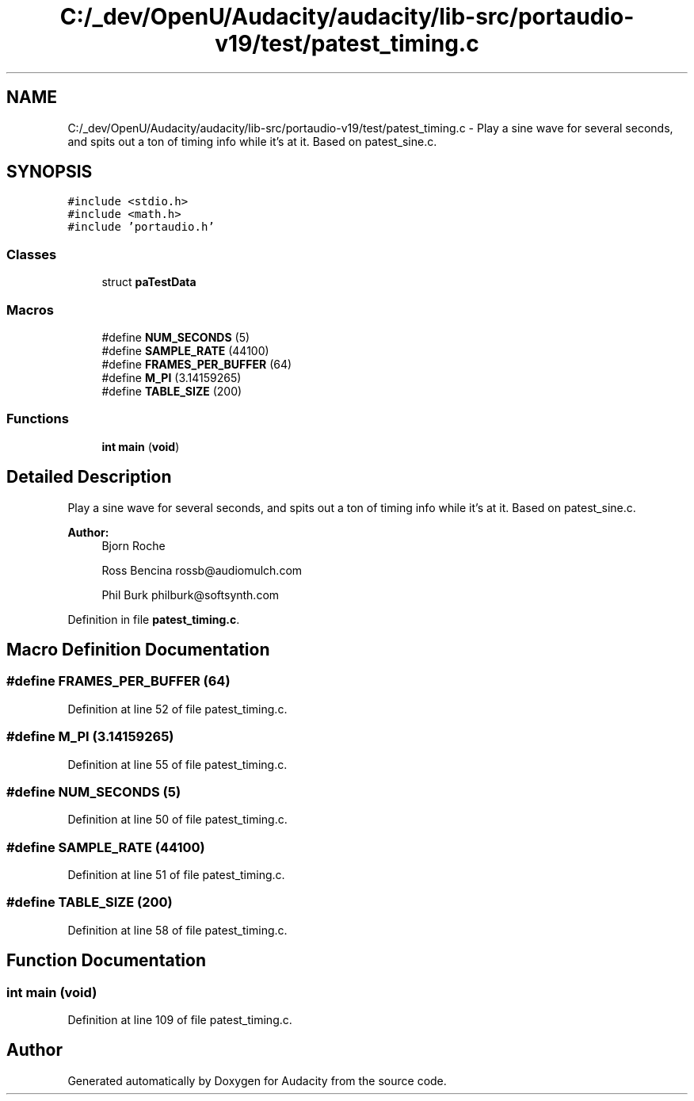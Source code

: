 .TH "C:/_dev/OpenU/Audacity/audacity/lib-src/portaudio-v19/test/patest_timing.c" 3 "Thu Apr 28 2016" "Audacity" \" -*- nroff -*-
.ad l
.nh
.SH NAME
C:/_dev/OpenU/Audacity/audacity/lib-src/portaudio-v19/test/patest_timing.c \- Play a sine wave for several seconds, and spits out a ton of timing info while it's at it\&. Based on patest_sine\&.c\&.  

.SH SYNOPSIS
.br
.PP
\fC#include <stdio\&.h>\fP
.br
\fC#include <math\&.h>\fP
.br
\fC#include 'portaudio\&.h'\fP
.br

.SS "Classes"

.in +1c
.ti -1c
.RI "struct \fBpaTestData\fP"
.br
.in -1c
.SS "Macros"

.in +1c
.ti -1c
.RI "#define \fBNUM_SECONDS\fP   (5)"
.br
.ti -1c
.RI "#define \fBSAMPLE_RATE\fP   (44100)"
.br
.ti -1c
.RI "#define \fBFRAMES_PER_BUFFER\fP   (64)"
.br
.ti -1c
.RI "#define \fBM_PI\fP   (3\&.14159265)"
.br
.ti -1c
.RI "#define \fBTABLE_SIZE\fP   (200)"
.br
.in -1c
.SS "Functions"

.in +1c
.ti -1c
.RI "\fBint\fP \fBmain\fP (\fBvoid\fP)"
.br
.in -1c
.SH "Detailed Description"
.PP 
Play a sine wave for several seconds, and spits out a ton of timing info while it's at it\&. Based on patest_sine\&.c\&. 


.PP
\fBAuthor:\fP
.RS 4
Bjorn Roche 
.PP
Ross Bencina rossb@audiomulch.com 
.PP
Phil Burk philburk@softsynth.com 
.RE
.PP

.PP
Definition in file \fBpatest_timing\&.c\fP\&.
.SH "Macro Definition Documentation"
.PP 
.SS "#define FRAMES_PER_BUFFER   (64)"

.PP
Definition at line 52 of file patest_timing\&.c\&.
.SS "#define M_PI   (3\&.14159265)"

.PP
Definition at line 55 of file patest_timing\&.c\&.
.SS "#define NUM_SECONDS   (5)"

.PP
Definition at line 50 of file patest_timing\&.c\&.
.SS "#define SAMPLE_RATE   (44100)"

.PP
Definition at line 51 of file patest_timing\&.c\&.
.SS "#define TABLE_SIZE   (200)"

.PP
Definition at line 58 of file patest_timing\&.c\&.
.SH "Function Documentation"
.PP 
.SS "\fBint\fP main (\fBvoid\fP)"

.PP
Definition at line 109 of file patest_timing\&.c\&.
.SH "Author"
.PP 
Generated automatically by Doxygen for Audacity from the source code\&.
